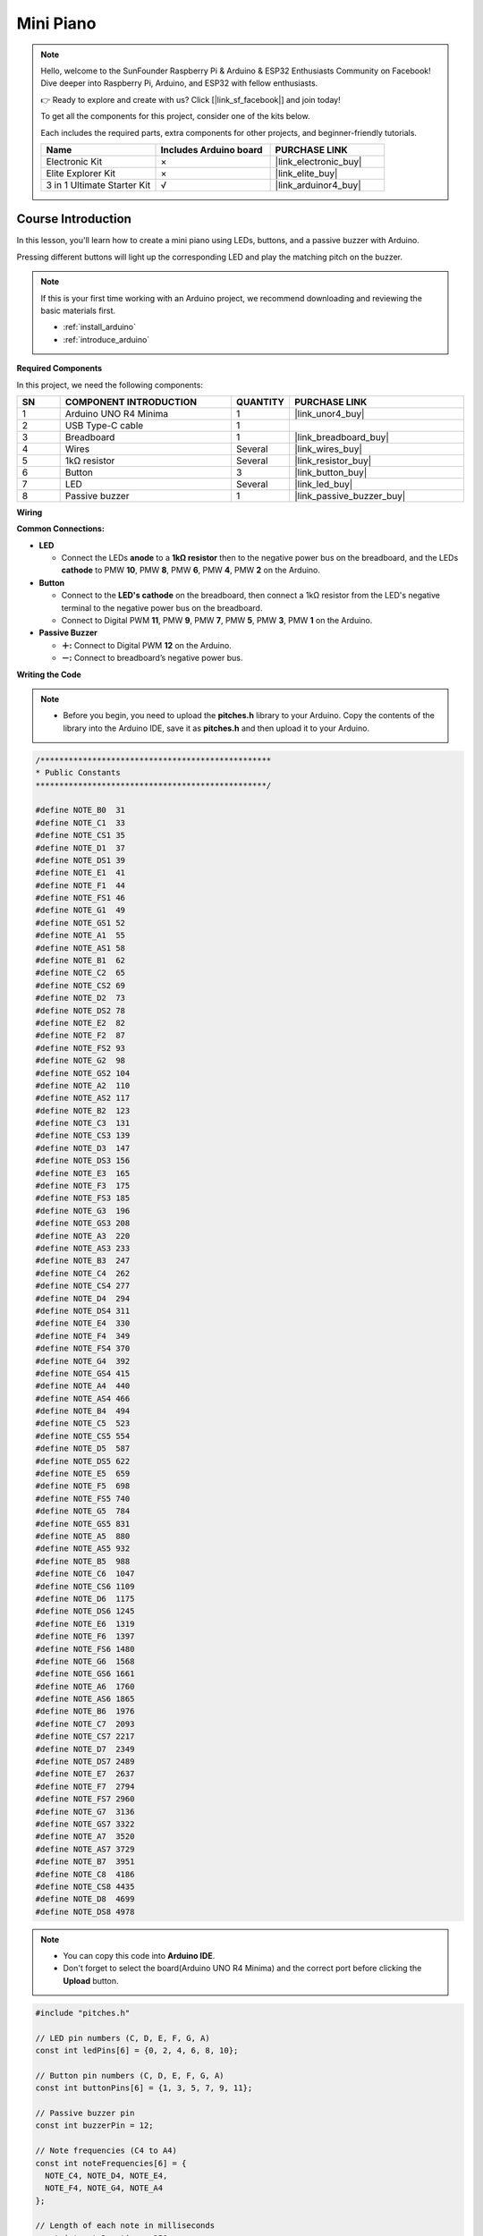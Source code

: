 .. _mini_piano:

Mini Piano
==============================================================
.. note::
  
  Hello, welcome to the SunFounder Raspberry Pi & Arduino & ESP32 Enthusiasts Community on Facebook! Dive deeper into Raspberry Pi, Arduino, and ESP32 with fellow enthusiasts.

  👉 Ready to explore and create with us? Click [|link_sf_facebook|] and join today!

  To get all the components for this project, consider one of the kits below. 

  Each includes the required parts, extra components for other projects, and beginner-friendly tutorials.

  .. list-table::
    :widths: 20 20 20
    :header-rows: 1

    *   - Name	
        - Includes Arduino board
        - PURCHASE LINK
    *   - Electronic Kit	
        - ×
        - |link_electronic_buy|
    *   - Elite Explorer Kit	
        - ×
        - |link_elite_buy|
    *   - 3 in 1 Ultimate Starter Kit	
        - √
        - |link_arduinor4_buy|

Course Introduction
------------------------

In this lesson, you'll learn how to create a mini piano using LEDs, buttons, and a passive buzzer with Arduino. 

Pressing different buttons will light up the corresponding LED and play the matching pitch on the buzzer.


.. .. raw:: html

..    <iframe width="700" height="394" src="https://www.youtube.com/embed/tXVDkziwIbU?si=KxsVHx-1tClx8HN6" title="YouTube video player" frameborder="0" allow="accelerometer; autoplay; clipboard-write; encrypted-media; gyroscope; picture-in-picture; web-share" referrerpolicy="strict-origin-when-cross-origin" allowfullscreen></iframe>

.. note::

  If this is your first time working with an Arduino project, we recommend downloading and reviewing the basic materials first.
  
  * :ref:`install_arduino`
  * :ref:`introduce_arduino`

**Required Components**

In this project, we need the following components:

.. list-table::
    :widths: 5 20 5 20
    :header-rows: 1

    *   - SN
        - COMPONENT INTRODUCTION	
        - QUANTITY
        - PURCHASE LINK

    *   - 1
        - Arduino UNO R4 Minima
        - 1
        - |link_unor4_buy|
    *   - 2
        - USB Type-C cable
        - 1
        - 
    *   - 3
        - Breadboard
        - 1
        - |link_breadboard_buy|
    *   - 4
        - Wires
        - Several
        - |link_wires_buy|
    *   - 5
        - 1kΩ resistor
        - Several
        - |link_resistor_buy|
    *   - 6
        - Button
        - 3
        - |link_button_buy|
    *   - 7
        - LED
        - Several
        - |link_led_buy|
    *   - 8
        - Passive buzzer
        - 1
        - |link_passive_buzzer_buy|


**Wiring**

.. image:: img/Mini_Piano_bb.png

**Common Connections:**

* **LED**

  - Connect the LEDs **anode** to a **1kΩ resistor** then to the negative power bus on the breadboard, and the LEDs **cathode** to PMW **10**, PMW **8**, PMW **6**, PMW **4**, PMW **2** on the Arduino.

* **Button**

  - Connect to the **LED's cathode** on the breadboard, then connect a 1kΩ resistor from the LED's negative terminal to the negative power bus on the breadboard.
  - Connect to Digital PWM **11**, PMW **9**, PMW **7**, PMW **5**, PMW **3**, PMW **1** on the Arduino.

* **Passive Buzzer**

  - **＋:** Connect to Digital PWM **12** on the Arduino.
  - **－:** Connect to breadboard’s negative power bus.

**Writing the Code**

.. note::

    * Before you begin, you need to upload the **pitches.h** library to your Arduino. Copy the contents of the library into the Arduino IDE, save it as **pitches.h** and then upload it to your Arduino.

.. code-block:: arduino

      /*************************************************
      * Public Constants
      *************************************************/

      #define NOTE_B0  31
      #define NOTE_C1  33
      #define NOTE_CS1 35
      #define NOTE_D1  37
      #define NOTE_DS1 39
      #define NOTE_E1  41
      #define NOTE_F1  44
      #define NOTE_FS1 46
      #define NOTE_G1  49
      #define NOTE_GS1 52
      #define NOTE_A1  55
      #define NOTE_AS1 58
      #define NOTE_B1  62
      #define NOTE_C2  65
      #define NOTE_CS2 69
      #define NOTE_D2  73
      #define NOTE_DS2 78
      #define NOTE_E2  82
      #define NOTE_F2  87
      #define NOTE_FS2 93
      #define NOTE_G2  98
      #define NOTE_GS2 104
      #define NOTE_A2  110
      #define NOTE_AS2 117
      #define NOTE_B2  123
      #define NOTE_C3  131
      #define NOTE_CS3 139
      #define NOTE_D3  147
      #define NOTE_DS3 156
      #define NOTE_E3  165
      #define NOTE_F3  175
      #define NOTE_FS3 185
      #define NOTE_G3  196
      #define NOTE_GS3 208
      #define NOTE_A3  220
      #define NOTE_AS3 233
      #define NOTE_B3  247
      #define NOTE_C4  262
      #define NOTE_CS4 277
      #define NOTE_D4  294
      #define NOTE_DS4 311
      #define NOTE_E4  330
      #define NOTE_F4  349
      #define NOTE_FS4 370
      #define NOTE_G4  392
      #define NOTE_GS4 415
      #define NOTE_A4  440
      #define NOTE_AS4 466
      #define NOTE_B4  494
      #define NOTE_C5  523
      #define NOTE_CS5 554
      #define NOTE_D5  587
      #define NOTE_DS5 622
      #define NOTE_E5  659
      #define NOTE_F5  698
      #define NOTE_FS5 740
      #define NOTE_G5  784
      #define NOTE_GS5 831
      #define NOTE_A5  880
      #define NOTE_AS5 932
      #define NOTE_B5  988
      #define NOTE_C6  1047
      #define NOTE_CS6 1109
      #define NOTE_D6  1175
      #define NOTE_DS6 1245
      #define NOTE_E6  1319
      #define NOTE_F6  1397
      #define NOTE_FS6 1480
      #define NOTE_G6  1568
      #define NOTE_GS6 1661
      #define NOTE_A6  1760
      #define NOTE_AS6 1865
      #define NOTE_B6  1976
      #define NOTE_C7  2093
      #define NOTE_CS7 2217
      #define NOTE_D7  2349
      #define NOTE_DS7 2489
      #define NOTE_E7  2637
      #define NOTE_F7  2794
      #define NOTE_FS7 2960
      #define NOTE_G7  3136
      #define NOTE_GS7 3322
      #define NOTE_A7  3520
      #define NOTE_AS7 3729
      #define NOTE_B7  3951
      #define NOTE_C8  4186
      #define NOTE_CS8 4435
      #define NOTE_D8  4699
      #define NOTE_DS8 4978

.. note::

    * You can copy this code into **Arduino IDE**. 
    * Don't forget to select the board(Arduino UNO R4 Minima) and the correct port before clicking the **Upload** button.
  
.. code-block:: arduino

      #include "pitches.h"

      // LED pin numbers (C, D, E, F, G, A)
      const int ledPins[6] = {0, 2, 4, 6, 8, 10};

      // Button pin numbers (C, D, E, F, G, A)
      const int buttonPins[6] = {1, 3, 5, 7, 9, 11};

      // Passive buzzer pin
      const int buzzerPin = 12;

      // Note frequencies (C4 to A4)
      const int noteFrequencies[6] = {
        NOTE_C4, NOTE_D4, NOTE_E4,
        NOTE_F4, NOTE_G4, NOTE_A4
      };

      // Length of each note in milliseconds
      const int noteDuration = 250;

      // Pause time between notes
      const int pauseDuration = 30;

      void setup() {
        // Set LED pins as outputs
        for (int i = 0; i < 6; i++) {
          pinMode(ledPins[i], OUTPUT);
        }

        // Set button pins as inputs with internal pull-up resistors
        for (int i = 0; i < 6; i++) {
          pinMode(buttonPins[i], INPUT_PULLUP);
        }

        pinMode(buzzerPin, OUTPUT);
      }

      void loop() {
        // Check each button
        for (int i = 0; i < 6; i++) {
          // Button is pressed when the pin reads LOW
          if (digitalRead(buttonPins[i]) == LOW) {
            playNote(i);
            delay(150); // Simple debounce delay
          }
        }
      }

      // Play a note and flash the matching LED
      void playNote(int index) {
        tone(buzzerPin, noteFrequencies[index], noteDuration);
        digitalWrite(ledPins[index], HIGH);  // Turn on LED
        delay(noteDuration);                 // Wait for note to finish
        digitalWrite(ledPins[index], LOW);   // Turn off LED
        noTone(buzzerPin);                   // Stop sound
        delay(pauseDuration);               // Short pause between notes
      }
